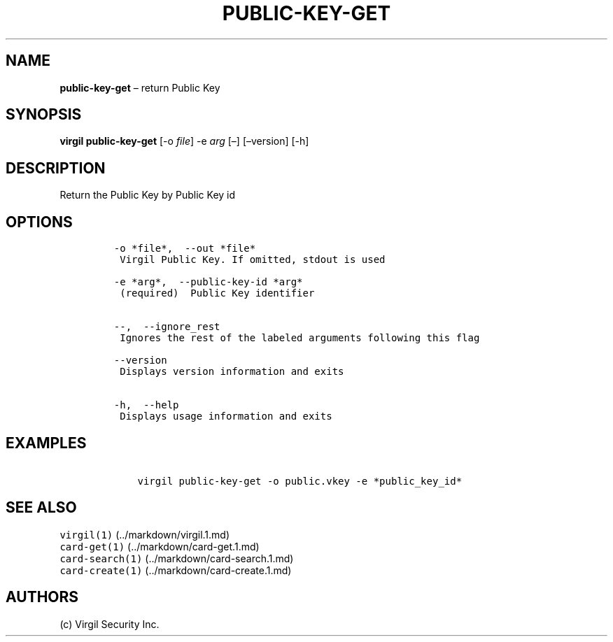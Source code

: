 .\" Automatically generated by Pandoc 1.16.0.2
.\"
.TH "PUBLIC\-KEY\-GET" "1" "February 29, 2016" "Virgil Security CLI (2.0.0)" "Virgil"
.hy
.SH NAME
.PP
\f[B]public\-key\-get\f[] \[en] return Public Key
.SH SYNOPSIS
.PP
\f[B]virgil public\-key\-get\f[] [\-o \f[I]file\f[]] \-e \f[I]arg\f[]
[\[en]] [\[en]version] [\-h]
.SH DESCRIPTION
.PP
Return the Public Key by Public Key id
.SH OPTIONS
.IP
.nf
\f[C]
\-o\ *file*,\ \ \-\-out\ *file*
\ Virgil\ Public\ Key.\ If\ omitted,\ stdout\ is\ used

\-e\ *arg*,\ \ \-\-public\-key\-id\ *arg*
\ (required)\ \ Public\ Key\ identifier


\-\-,\ \ \-\-ignore_rest
\ Ignores\ the\ rest\ of\ the\ labeled\ arguments\ following\ this\ flag

\-\-version
\ Displays\ version\ information\ and\ exits

\-h,\ \ \-\-help
\ Displays\ usage\ information\ and\ exits
\f[]
.fi
.SH EXAMPLES
.IP
.nf
\f[C]
\ \ \ \ virgil\ public\-key\-get\ \-o\ public.vkey\ \-e\ *public_key_id*
\f[]
.fi
.SH SEE ALSO
.PP
\f[C]virgil(1)\f[] (../markdown/virgil.1.md)
.PD 0
.P
.PD
\f[C]card\-get(1)\f[] (../markdown/card-get.1.md)
.PD 0
.P
.PD
\f[C]card\-search(1)\f[] (../markdown/card-search.1.md)
.PD 0
.P
.PD
\f[C]card\-create(1)\f[] (../markdown/card-create.1.md)
.SH AUTHORS
(c) Virgil Security Inc.
